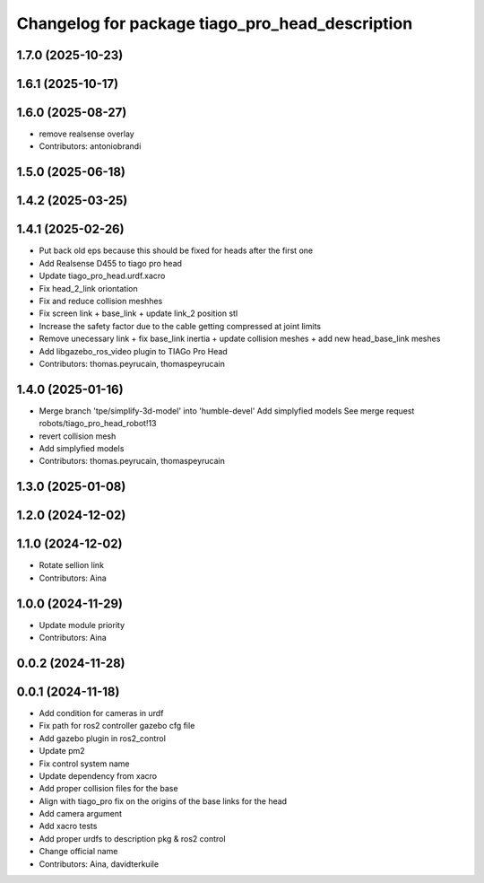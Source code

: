 ^^^^^^^^^^^^^^^^^^^^^^^^^^^^^^^^^^^^^^^^^^^^^^^^
Changelog for package tiago_pro_head_description
^^^^^^^^^^^^^^^^^^^^^^^^^^^^^^^^^^^^^^^^^^^^^^^^

1.7.0 (2025-10-23)
------------------

1.6.1 (2025-10-17)
------------------

1.6.0 (2025-08-27)
------------------
* remove realsense overlay
* Contributors: antoniobrandi

1.5.0 (2025-06-18)
------------------

1.4.2 (2025-03-25)
------------------

1.4.1 (2025-02-26)
------------------
* Put back old eps because this should be fixed for heads after the first one
* Add Realsense D455 to tiago pro head
* Update tiago_pro_head.urdf.xacro
* Fix head_2_link oriontation
* Fix and reduce collision meshhes
* Fix screen link + base_link + update link_2 position stl
* Increase the safety factor due to the cable getting compressed at joint limits
* Remove unecessary link + fix base_link inertia + update collision meshes + add new head_base_link meshes
* Add libgazebo_ros_video plugin to TIAGo Pro Head
* Contributors: thomas.peyrucain, thomaspeyrucain

1.4.0 (2025-01-16)
------------------
* Merge branch 'tpe/simplify-3d-model' into 'humble-devel'
  Add simplyfied models
  See merge request robots/tiago_pro_head_robot!13
* revert collision mesh
* Add simplyfied models
* Contributors: thomas.peyrucain, thomaspeyrucain

1.3.0 (2025-01-08)
------------------

1.2.0 (2024-12-02)
------------------

1.1.0 (2024-12-02)
------------------
* Rotate sellion link
* Contributors: Aina

1.0.0 (2024-11-29)
------------------
* Update module priority
* Contributors: Aina

0.0.2 (2024-11-28)
------------------

0.0.1 (2024-11-18)
------------------
* Add condition for cameras in urdf
* Fix path for ros2 controller gazebo cfg file
* Add gazebo plugin in ros2_control
* Update pm2
* Fix control system name
* Update dependency from xacro
* Add proper collision files for the base
* Align with tiago_pro fix on the origins of the base links for the head
* Add camera argument
* Add xacro tests
* Add proper urdfs to description pkg & ros2 control
* Change official name
* Contributors: Aina, davidterkuile
